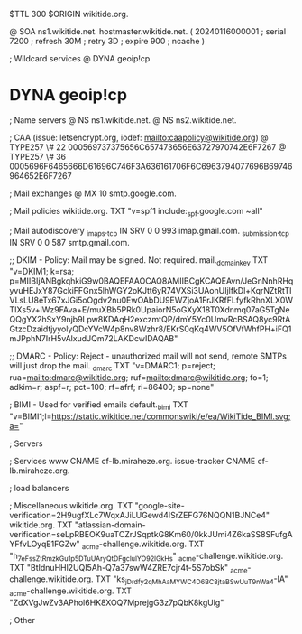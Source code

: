 $TTL 300
$ORIGIN wikitide.org.

@		SOA ns1.wikitide.net. hostmaster.wikitide.net. (
		20240116000001	; serial
		7200		; refresh
		30M		; retry
		3D		; expire
		900		; ncache
)

; Wildcard services
@		DYNA	geoip!cp
*		DYNA	geoip!cp

; Name servers
@		NS	ns1.wikitide.net.
@		NS	ns2.wikitide.net.

; CAA (issue: letsencrypt.org, iodef: mailto:caapolicy@wikitide.org)
@		TYPE257 \# 22 000569737375656C657473656E63727970742E6F7267
@		TYPE257 \# 36 0005696F6465666D61696C746F3A636161706F6C6963794077696B69746964652E6F7267

; Mail exchanges
@			MX	10	smtp.google.com.

; Mail policies
wikitide.org.		TXT	"v=spf1 include:_spf.google.com ~all"

; Mail autodiscovery
_imaps._tcp		IN SRV	0 0 993	imap.gmail.com.
_submission._tcp	IN SRV  0 0 587	smtp.gmail.com.

;; DKIM - Policy: Mail may be signed. Not required.
mail._domainkey		TXT	"v=DKIM1; k=rsa; p=MIIBIjANBgkqhkiG9w0BAQEFAAOCAQ8AMIIBCgKCAQEAvn/JeGnNnhRHqyvuHEJxY87GckiFFGnx5lhWGY2oKJtt6yR74VXSi3UAonUIjlfkDl+KqrNZtRtTIVLsLU8eTx67xJGi5oOgdv2nu0EwOAbDU9EWZjoA1FrJKRfFLfyfkRhnXLX0WTIXs5v+lWz9FAva+E/muXBb5PRk0UpaiorN5oGXyX18T0Xdnmq07aG5TgNeQQgYX2hSxY9njb9Lpw8KDAqH2exczmtQP/dmY5Yc0UmvRcBSAQ8yc9RtAGtzcDzaidtjyyolyQDcYVcW4p8nv8Wzhr8/EKrS0qKq4WV5OfVfWhfPH+iFQ1mJPphN7IrH5vAlxudJQm72LAKDcwIDAQAB"

;; DMARC - Policy: Reject - unauthorized mail will not send, remote SMTPs will just drop the mail.
_dmarc			TXT	"v=DMARC1; p=reject; rua=mailto:dmarc@wikitide.org; ruf=mailto:dmarc@wikitide.org; fo=1; adkim=r; aspf=r; pct=100; rf=afrf; ri=86400; sp=none"

; BIMI - Used for verified emails
default._bimi		TXT	"v=BIMI1;l=https://static.wikitide.net/commonswiki/e/ea/WikiTide_BIMI.svg;a="

; Servers

; Services
www		CNAME	cf-lb.miraheze.org.
issue-tracker	CNAME	cf-lb.miraheze.org.

; load balancers

; Miscellaneous
wikitide.org.   TXT     "google-site-verification=2H9ugfXLc7WqxAJiLUGewd4ISrZEFG76NQQN1BJNCe4"
wikitide.org.   TXT     "atlassian-domain-verification=seLpRBEOK9uaTCZrJSqptkG8Km60/0kkJUmi4Z6kaSS8SFufgAYFfvLOyqE1FGZw"
_acme-challenge.wikitide.org.   TXT    "h_7eFssZtRmzkGu1p5DTuUAryQtDFgcluIYO92lGkHs"
_acme-challenge.wikitide.org.   TXT    "BtIdnuHHl2UQI5Ah-Q7a37swW4ZRE7cjr4t-5S7obSk"
_acme-challenge.wikitide.org.   TXT    "ks_jDrdfy2qMh_AaMYWC4D6BC8jtaBSwUuT9nWa4-IA"
_acme-challenge.wikitide.org.   TXT    "ZdXVgJwZv3APhol6HK8XOQ7MprejgG3z7pQbK8kgUlg"

; Other

